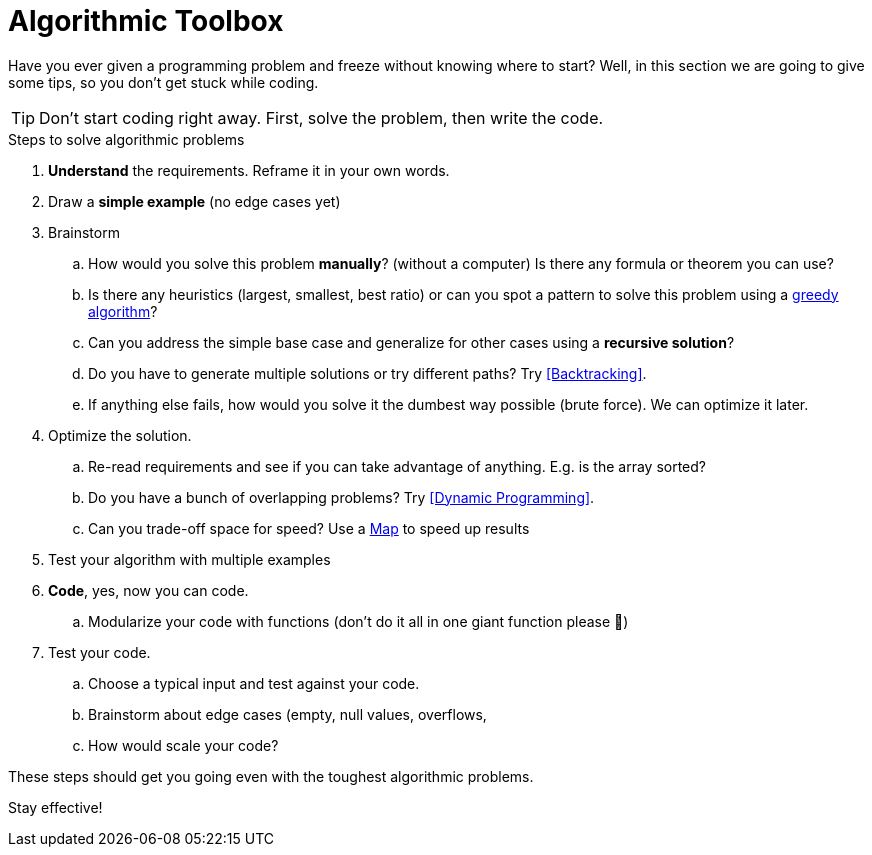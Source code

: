 = Algorithmic Toolbox

Have you ever given a programming problem and freeze without knowing where to start?
Well, in this section we are going to give some tips, so you don't get stuck while coding.

TIP: Don't start coding right away. First, solve the problem, then write the code.

.Steps to solve algorithmic problems
. *Understand* the requirements. Reframe it in your own words.
. Draw a *simple example* (no edge cases yet)
. Brainstorm
.. How would you solve this problem *manually*? (without a computer) Is there any formula or theorem you can use?
.. Is there any heuristics (largest, smallest, best ratio) or can you spot a pattern to solve this problem using a <<Greedy Algorithms, greedy algorithm>>?
.. Can you address the simple base case and generalize for other cases using a *recursive solution*?
.. Do you have to generate multiple solutions or try different paths? Try <<Backtracking>>.
.. If anything else fails, how would you solve it the dumbest way possible (brute force). We can optimize it later.
. Optimize the solution.
.. Re-read requirements and see if you can take advantage of anything. E.g. is the array sorted?
.. Do you have a bunch of overlapping problems? Try <<Dynamic Programming>>.
.. Can you trade-off space for speed? Use a <<HashMap, Map>> to speed up results
. Test your algorithm with multiple examples
. *Code*, yes, now you can code.
.. Modularize your code with functions (don't do it all in one giant function please 🙏)
. Test your code.
.. Choose a typical input and test against your code.
.. Brainstorm about edge cases (empty, null values, overflows,
.. How would scale your code?

These steps should get you going even with the toughest algorithmic problems.

Stay effective!
